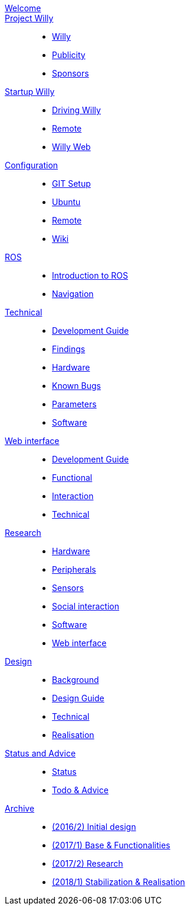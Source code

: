 :url: https://artofrobotics.github.io/WillyWiki

[#toc.toc2]
link:{url}/welcome.html[Welcome]::
link:{url}/Project/index.html[Project Willy]:: 
        - link:{url}/Project/Willy.html[Willy]
        - link:{url}/Project/Publicity.html[Publicity]
        - link:{url}/Project/Sponsors.html[Sponsors]
    
link:{url}/Startup/index.html[Startup Willy]:: 
        - link:{url}/Startup/Driving-Willy.html[Driving Willy]
        - link:{url}/Startup/Remote.html[Remote]
        - link:{url}/Startup/Willy-Web.html[Willy Web]
        
link:{url}/Config/index.html[Configuration]::
        - link:{url}/Config/GIT.html[GIT Setup]
        - link:{url}/Config/Ubuntu.html[Ubuntu]
        - link:{url}/Config/Remote.html[Remote]
        - link:{url}/Config/Wiki.html[Wiki]

link:{url}/ROS/index.html[ROS]::
        - link:{url}/ROS/Introduction.html[Introduction to ROS]
        - link:{url}/ROS/Navigation.html[Navigation]

link:{url}/Willy/index.html[Technical]::
        - link:{url}/Willy/Development-guide.html[Development Guide]
        - link:{url}/Willy/Findings.html[Findings]
        - link:{url}/Willy/Hardware.html[Hardware]
        - link:{url}/Willy/Bugs.html[Known Bugs]
        - link:{url}/Willy/Parameters.html[Parameters]
        - link:{url}/Willy/Software.html[Software]

link:{url}/WEB/index.html[Web interface]::
        - link:{url}/WEB/Development-guide.html[Development Guide]
        - link:{url}/WEB/Functional.html[Functional]
        - link:{url}/WEB/Interaction.html[Interaction]
        - link:{url}/WEB/Technical.html[Technical]

link:{url}/Research/index.html[Research]::
	- link:{url}/Research/Hardware.html[Hardware]
	- link:{url}/Research/Peripherals.html[Peripherals]
	- link:{url}/Research/Sensors.html[Sensors]
        - link:{url}/Research/Social-interaction.html[Social interaction]
	- link:{url}/Research/Software.html[Software]
        - link:{url}/Research/Web-interface.html[Web interface]
        
link:{url}/Design/index.html[Design]::
        - link:{url}/Design/Background.html[Background]
	- link:{url}/Design/Design-Guide.html[Design Guide]
        - link:{url}/Design/Technical.html[Technical]
        - link:{url}/Design/Realisation.html[Realisation]
        
link:{url}/Status/index.html[Status and Advice]::
	- link:{url}/Status/Status.html[Status]
        - link:{url}/Status/Todo.html[Todo & Advice]

link:{url}/Archive/index.html[Archive]::
        - link:{url}/Archive/2016S2.html[(2016/2) Initial design ]
        - link:{url}/Archive/2017S1.html[(2017/1) Base & Functionalities ]
        - link:{url}/Archive/2017S2.html[(2017/2) Research]
        - link:{url}/Archive/2018S1.html[(2018/1) Stabilization & Realisation]